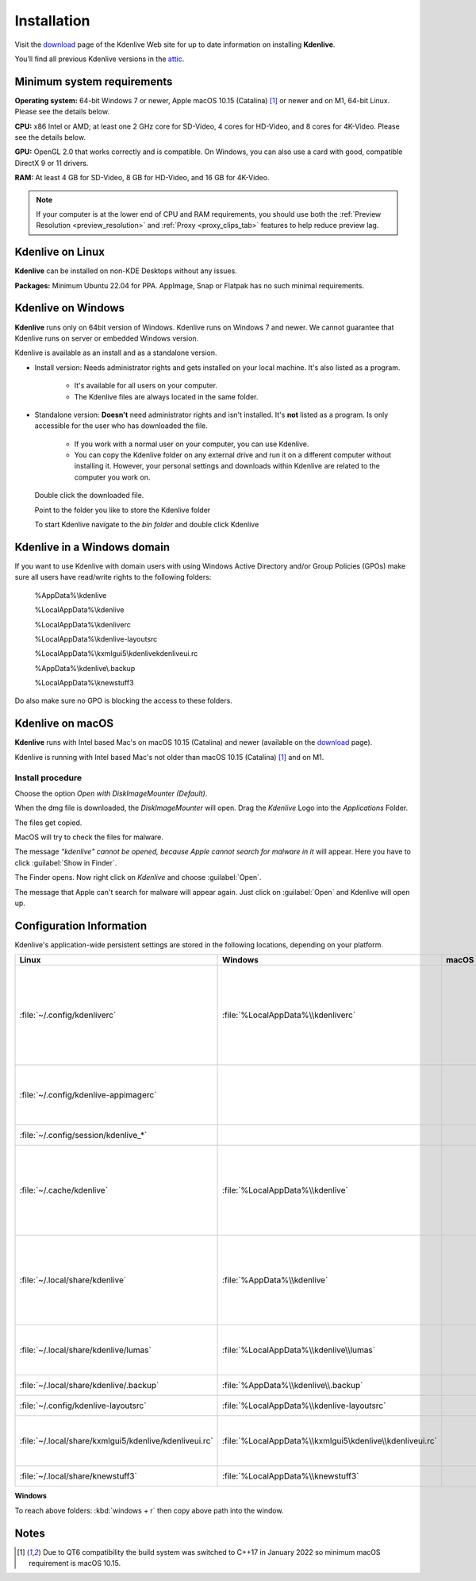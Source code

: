 .. meta::
   :description: How to install Kdenlive video editor
   :keywords: KDE, Kdenlive, install, Installation, documentation, user manual, video editor, open source, free, learn, easy


.. metadata-placeholder

   :authors: - Annew (https://userbase.kde.org/User:Annew)
             - Claus Christensen
             - Yuri Chornoivan
             - Simon Eugster <simon.eu@gmail.com>
             - Jean-Baptiste Mardelle <jb@kdenlive.org>
             - Ttguy (https://userbase.kde.org/User:Ttguy)
             - Vincent Pinon <vpinon@kde.org>
             - Sunab (https://userbase.kde.org/User:Sunab)
             - Jack (https://userbase.kde.org/User:Jack)
             - Roger (https://userbase.kde.org/User:Roger)
             - Xyquadrat (https://userbase.kde.org/User:Xyquadrat)
             - TheMickyRosen-Left (https://userbase.kde.org/User:TheMickyRosen-Left)
             - Carl Schwan <carl@carlschwan.eu>
             - Geolgar (https://userbase.kde.org/User:Geolgar)
             - Tenzen (https://userbase.kde.org/User:Tenzen)
             - Eugen Mohr

   :license: Creative Commons License SA 4.0

.. _installation:

Installation
============

Visit the `download <https://kdenlive.org/download/>`_ page of the Kdenlive Web site for up to date information on installing **Kdenlive**.

You’ll find all previous Kdenlive versions in the `attic <https://download.kde.org/Attic/kdenlive/>`_.

Minimum system requirements
---------------------------

**Operating system:** 64-bit Windows 7 or newer, Apple macOS 10.15 (Catalina) [1]_ or newer and on M1, 64-bit Linux. Please see the details below.

**CPU:** x86 Intel or AMD; at least one 2 GHz core for SD-Video, 4 cores for HD-Video, and 8 cores for 4K-Video. Please see the details below.

**GPU:** OpenGL 2.0 that works correctly and is compatible. On Windows, you can also use a card with good, compatible DirectX 9 or 11 drivers.

**RAM:** At least 4 GB for SD-Video, 8 GB for HD-Video, and 16 GB for 4K-Video.

.. note::
   
   If your computer is at the lower end of CPU and RAM requirements, you should use both the :ref:`Preview Resolution <preview_resolution>` and :ref:`Proxy <proxy_clips_tab>` features to help reduce preview lag.

Kdenlive on Linux
-----------------

**Kdenlive** can be installed on non-KDE Desktops without any issues.

**Packages:** Minimum Ubuntu 22.04 for PPA. AppImage, Snap or Flatpak has no such minimal requirements. 

Kdenlive on Windows
-------------------

**Kdenlive** runs only on 64bit version of Windows. Kdenlive runs on Windows 7 and newer. We cannot guarantee that Kdenlive runs on server or embedded Windows version.

Kdenlive is available as an install and as a standalone version.

- Install version: Needs administrator rights and gets installed on your local machine. It's also listed as a program.
   
   - It's available for all users on your computer.

   - The Kdenlive files are always located in the same folder.  

- Standalone version: **Doesn't** need administrator rights and isn't installed. It's **not** listed as a program. Is only accessible for the user who has downloaded the file.  
   
   - If you work with a normal user on your computer, you can use Kdenlive.

   - You can copy the Kdenlive folder on any external drive and run it on a different computer without installing it. However, your personal settings and downloads within Kdenlive are related to the computer you work on.   

.. epigraph::

   Double click the downloaded file.

   .. image:: /images/Kdenlive_Zip-self-extracting_archive.png
      :alt: Kdenlive_Zip-self-extracting_archive
      :width: 40%

   Point to the folder you like to store the Kdenlive folder  

   .. image:: /images/Kdenive_bin-folder.png
      :alt: Kdenive_bin-folder
      :width: 30%

   To start Kdenlive navigate to the `bin folder` and double click Kdenlive

.. rst-class:: clear-both

Kdenlive in a Windows domain
----------------------------

If you want to use Kdenlive with domain users with using Windows Active Directory and/or Group Policies (GPOs) make sure all users have read/write rights to the following folders:

.. epigraph::

   %AppData%\\kdenlive

   %LocalAppData%\\kdenlive   

   %LocalAppData%\\kdenliverc   

   %LocalAppData%\\kdenlive-layoutsrc   

   %LocalAppData%\\kxmlgui5\\kdenlive\kdenliveui.rc   

   %AppData%\\kdenlive\\.backup   

   %LocalAppData%\\knewstuff3

Do also make sure no GPO is blocking the access to these folders.

.. _kdenlive_macos:

Kdenlive on macOS
-----------------

**Kdenlive** runs with Intel based Mac's on macOS 10.15 (Catalina) and newer (available on the `download <https://kdenlive.org/download/>`_ page). 

.. versionadded:: 22.04.0

Kdenlive is running with Intel based Mac's not older than macOS 10.15 (Catalina) [1]_ and on M1.

Install procedure
~~~~~~~~~~~~~~~~~

.. image:: /images/macos_download_option.png
   :alt: macos_download_option
   :width: 30%

Choose the option *Open with DiskImageMounter (Default)*.

.. image:: /images/macos_diskimagemounter.png
   :alt: macos_diskimagemounter
   :width: 30%

When the dmg file is downloaded, the *DiskImageMounter* will open. Drag the *Kdenlive* Logo into the *Applications* Folder.

.. image:: /images/macos_copy.png
   :alt: macos_copy
   :width: 30%

The files get copied.

.. image:: /images/macos_check.png
   :alt: macos_check
   :width: 30%

MacOS will try to check the files for malware.

.. image:: /images/macos_warnig.png
   :alt: macos_warnig
   :width: 30%

The message *“kdenlive" cannot be opened, because Apple cannot search for malware in it* will appear. Here you have to click :guilabel:`Show in Finder`.

.. image:: /images/macos_right_click.png
   :alt: macos_right_click
   :width: 30%

The Finder opens. Now right click on *Kdenlive* and choose :guilabel:`Open`.

.. image:: /images/macos_open.png
   :alt: macos_open
   :width: 30%

The message that Apple can't search for malware will appear again. Just click on :guilabel:`Open` and Kdenlive will open up.

.. _configuration:

Configuration Information
-------------------------

Kdenlive's application-wide persistent settings are stored in the following locations, depending on your platform. 


.. list-table::
   :header-rows: 1

   * - Linux  
     - Windows
     - macOS  
     - Description
   * - :file:`~/.config/kdenliverc`
     - :file:`%LocalAppData%\\kdenliverc`
     -
     - General settings of the application. Delete this and restart Kdenlive to reset the application to "factory" settings
   * - :file:`~/.config/kdenlive-appimagerc`
     - 
     - 
     - Linux AppImage only: contains the general settings of the application
   * - :file:`~/.config/session/kdenlive_*`
     -
     -
     - temporary session info
   * - :file:`~/.cache/kdenlive`
     - :file:`%LocalAppData%\\kdenlive`
     -
     - cache location storing audio and video thumbnails, and proxy clips, user defined titles, LUTS, lumas, shortcuts
   * - :file:`~/.local/share/kdenlive`
     - :file:`%AppData%\\kdenlive`
     -
     - contains downloaded: effects, export, library, opencvmodels, profiles, speech models, and titles
   * - :file:`~/.local/share/kdenlive/lumas`
     - :file:`%LocalAppData%\\kdenlive\\lumas`
     -
     - lumas folder inside here contains the files used for :ref:`wipe`
   * - :file:`~/.local/share/kdenlive/.backup`
     - :file:`%AppData%\\kdenlive\\.backup`
     -
     - Auto Save Recovery files
   * - :file:`~/.config/kdenlive-layoutsrc`
     - :file:`%LocalAppData%\\kdenlive-layoutsrc` 
     -
     - contains the layout settings
   * - :file:`~/.local/share/kxmlgui5/kdenlive/kdenliveui.rc`
     - :file:`%LocalAppData%\\kxmlgui5\kdenlive\\kdenliveui.rc` 
     -
     - contains UI configuration, if your UI is broken, delete this file
   * - :file:`~/.local/share/knewstuff3`
     - :file:`%LocalAppData%\\knewstuff3` 
     - 
     - contains LUT definition
   
**Windows**

To reach above folders: :kbd:`windows + r` then copy above path into the window.

Notes
-----

.. [1] Due to QT6 compatibility the build system was switched to C++17 in January 2022 so minimum macOS requirement is macOS 10.15.
